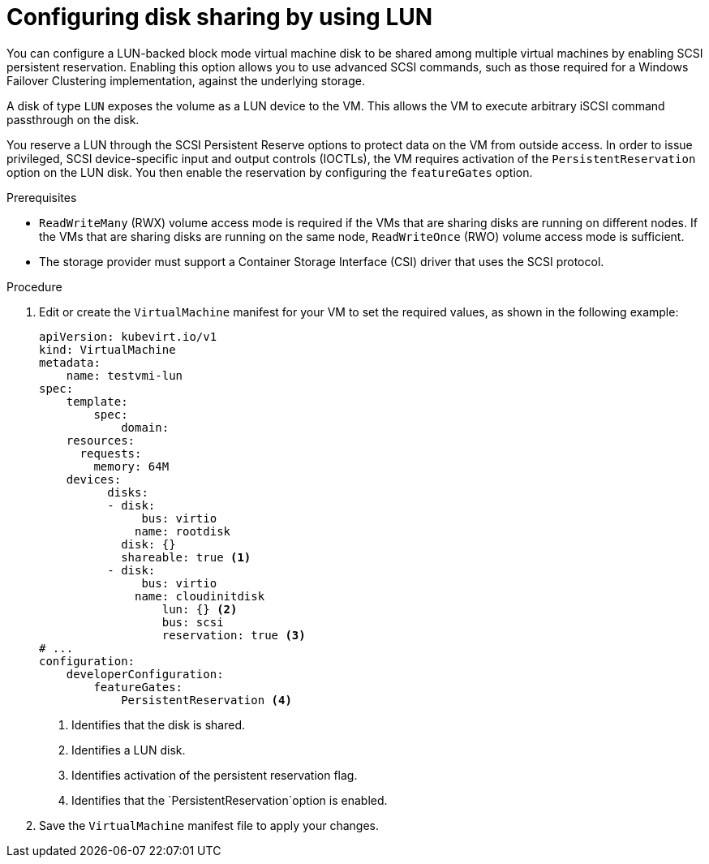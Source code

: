 // Module included in the following assemblies:
//
// * * virt/virtual_machines/virtual_disks/virt-configuring-shared-volumes-for-vms.adoc

:_content-type: PROCEDURE
[id="virt-configuring-disk-sharing-lun_{context}"]
= Configuring disk sharing by using LUN

You can configure a LUN-backed block mode virtual machine disk to be shared among multiple virtual machines by enabling SCSI persistent reservation. Enabling this option allows you to use advanced SCSI commands, such as those required for a Windows Failover Clustering implementation, against the underlying storage. 

A disk of type `LUN` exposes the volume as a LUN device to the VM. This allows the VM to execute arbitrary iSCSI command passthrough on the disk. 

You reserve a LUN through the SCSI Persistent Reserve options to protect data on the VM from outside access. In order to issue privileged, SCSI device-specific input and output controls (IOCTLs), the VM requires activation of the `PersistentReservation` option on the LUN disk. You then enable the reservation by configuring the `featureGates` option. 


.Prerequisites

* `ReadWriteMany` (RWX) volume access mode is required if the VMs that are sharing disks are running on different nodes. If the VMs that are sharing disks are running on the same node, `ReadWriteOnce` (RWO) volume access mode is sufficient.
* The storage provider must support a Container Storage Interface (CSI) driver that uses the SCSI protocol.


.Procedure

. Edit or create the `VirtualMachine` manifest for your VM to set the required values, as shown in the following example: 

+
[source,yaml]
====
----
apiVersion: kubevirt.io/v1
kind: VirtualMachine
metadata:
    name: testvmi-lun
spec:
    template:
        spec:
            domain:
    resources:
      requests:
        memory: 64M
    devices:
          disks:
          - disk:
               bus: virtio
              name: rootdisk
            disk: {} 
            shareable: true <1>
          - disk:
               bus: virtio
              name: cloudinitdisk
                  lun: {} <2>
                  bus: scsi
                  reservation: true <3>
# ...
configuration:
    developerConfiguration:
        featureGates:
            PersistentReservation <4>
----
<1> Identifies that the disk is shared. 
<2> Identifies a LUN disk.
<3> Identifies activation of the persistent reservation flag.
<4> Identifies that the `PersistentReservation`option is enabled.
====

. Save the `VirtualMachine` manifest file to apply your changes.













